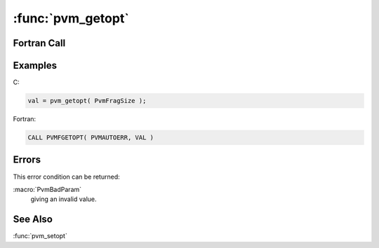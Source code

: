 :func:`pvm_getopt`
==================

.. function:: int pvm_getopt(int what)

   The routine :func:`pvm_getopt` returns the value of the specified
   option in PVM. For a discussion of options and values, see
   :func:`pvm_setopt`. The valid options are:

   ============================= == =
   :macro:`PvmRoute`              1  Message routing policy
   :macro:`PvmDebugMask`          2  Libpvm debug mask
   :macro:`PvmAutoErr`            3  Auto error reporting
   :macro:`PvmOutputTid`          4  Stdout destination for children
   :macro:`PvmOutputCode`         5  Output message tag for children
   :macro:`PvmTraceTid`           6  Trace data destination for children
   :macro:`PvmTraceCode`          7  Trace message tag for children
   :macro:`PvmTraceBuffer`        8  Trace buffer size for children
   :macro:`PvmTraceOptions`       9  Trace collection options for children
   :macro:`PvmFragSize`          10  Message fragment size
   :macro:`PvmResvTids`          11  Allow messages to reserved tags and TIDs
   :macro:`PvmSelfOutputTid`     12  Stdout destination
   :macro:`PvmSelfOutputCode`    13  Output message tag
   :macro:`PvmSelfTraceTid`      14  Trace data destination
   :macro:`PvmSelfTraceCode`     15  Trace message tag
   :macro:`PvmSelfTraceBuffer`   16  Trace buffer size
   :macro:`PvmSelfTraceOptions`  17  Trace collection options
   :macro:`PvmShowTids`          18  :func:`pvm_catchout` prints task ids with output
   :macro:`PvmPollType`          19  Message wait policy (shared memory)
   :macro:`PvmPollTime`          20  Message spinwait duration
   :macro:`PvmOutputContext`     21  Output message context for children
   :macro:`PvmTraceContext`      22  Trace message context for children
   :macro:`PvmSelfOutputContext` 23  Output message context
   :macro:`PvmSelfTraceContext`  24  Trace message context
   :macro:`PvmNoReset`           25  Do not kill task on reset
   ============================= == =

   If an error occurs, the PVM error code is returned in place of the
   option value.

   :param int what: Integer defining option to get.
   :returns: Integer returning the value of the option.
   :rtype: int

Fortran Call
------------

.. f:subroutine:: pvmfgetopt(what, val)

   :param integer what: Integer defining option to get.
   :param integer val: Integer returning the value of the option.

Examples
--------

C:

.. code-block:: c

   val = pvm_getopt( PvmFragSize );

Fortran:

.. code-block:: fortran

   CALL PVMFGETOPT( PVMAUTOERR, VAL )

Errors
------

This error condition can be returned:

:macro:`PvmBadParam`
   giving an invalid value.

See Also
--------

:func:`pvm_setopt`
